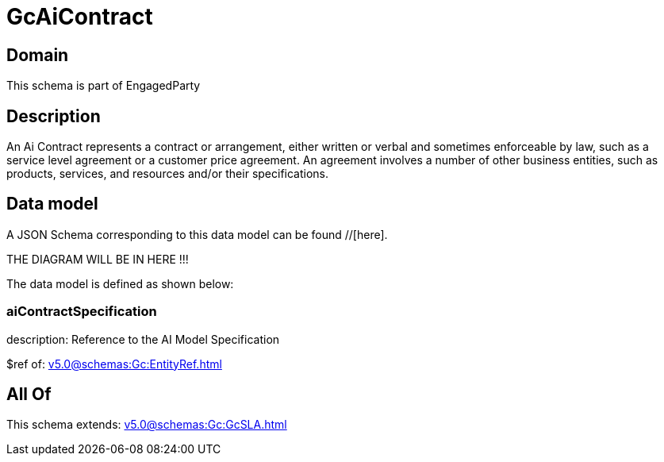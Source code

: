 = GcAiContract

[#domain]
== Domain

This schema is part of EngagedParty

[#description]
== Description
An Ai Contract represents a contract or arrangement, either written or verbal and sometimes enforceable by law, such as a service level agreement or a customer price agreement. An agreement involves a number of other business entities, such as products, services, and resources and/or their specifications.


[#data_model]
== Data model

A JSON Schema corresponding to this data model can be found //[here].

THE DIAGRAM WILL BE IN HERE !!!


The data model is defined as shown below:


=== aiContractSpecification
description: Reference to the AI Model Specification

$ref of: xref:v5.0@schemas:Gc:EntityRef.adoc[]


[#all_of]
== All Of

This schema extends: xref:v5.0@schemas:Gc:GcSLA.adoc[]
